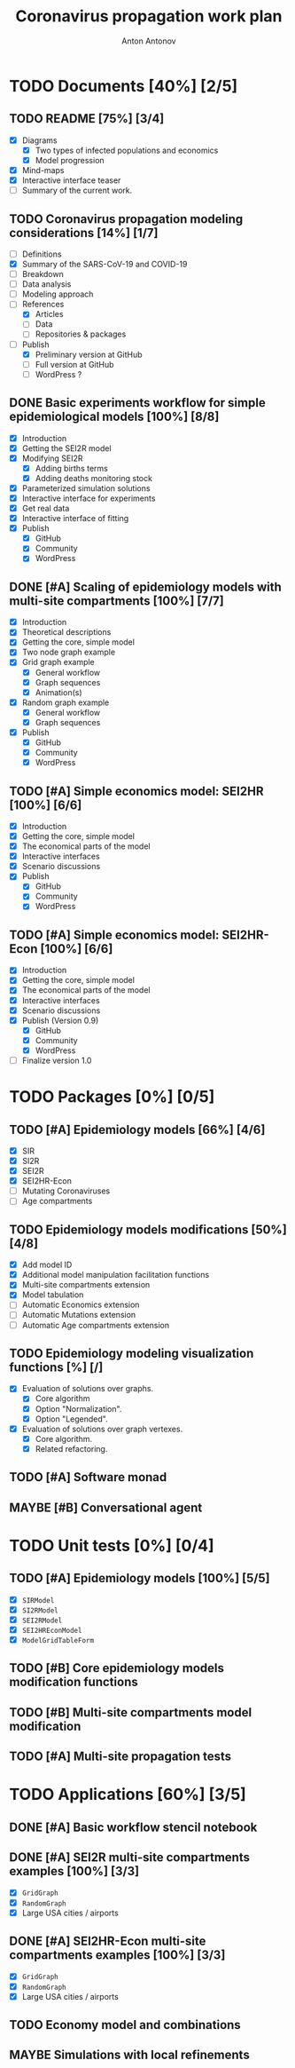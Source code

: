 #+TITLE: Coronavirus propagation work plan
#+AUTHOR: Anton Antonov
#+EMAIL: antononcube@gmail.com
#+TODO: TODO ONGOING MAYBE | DONE CANCELED
#+OPTIONS: toc:1 num:0

* TODO Documents [40%] [2/5]
** TODO README [75%] [3/4]
- [X] Diagrams
  - [X] Two types of infected populations and economics
  - [X] Model progression
- [X] Mind-maps
- [X] Interactive interface teaser
- [ ] Summary of the current work.
** TODO Coronavirus propagation modeling considerations [14%] [1/7]
- [ ] Definitions
- [X] Summary of the SARS-CoV-19 and COVID-19
- [ ] Breakdown
- [ ] Data analysis
- [ ] Modeling approach
- [-] References
  - [X] Articles
  - [ ] Data
  - [ ] Repositories & packages
- [-] Publish
  - [X] Preliminary version at GitHub
  - [ ] Full version at GitHub
  - [ ] WordPress ?
** DONE Basic experiments workflow for simple epidemiological models [100%] [8/8]
- [X] Introduction
- [X] Getting the SEI2R model
- [X] Modifying SEI2R
  - [X] Adding births terms
  - [X] Adding deaths monitoring stock
- [X] Parameterized simulation solutions
- [X] Interactive interface for experiments
- [X] Get real data
- [X] Interactive interface of fitting
- [X] Publish
  - [X] GitHub
  - [X] Community
  - [X] WordPress
** DONE [#A] Scaling of epidemiology models with multi-site compartments [100%] [7/7]
- [X] Introduction
- [X] Theoretical descriptions
- [X] Getting the core, simple model
- [X] Two node graph example
- [X] Grid graph example
  - [X] General workflow
  - [X] Graph sequences
  - [X] Animation(s)
- [X] Random graph example
  - [X] General workflow
  - [X] Graph sequences
- [X] Publish
  - [X] GitHub
  - [X] Community
  - [X] WordPress
** TODO [#A] Simple economics model: SEI2HR [100%] [6/6]
- [X] Introduction
- [X] Getting the core, simple model
- [X] The economical parts of the model
- [X] Interactive interfaces
- [X] Scenario discussions
- [X] Publish
  - [X] GitHub
  - [X] Community
  - [X] WordPress
** TODO [#A] Simple economics model: SEI2HR-Econ [100%] [6/6]
- [X] Introduction
- [X] Getting the core, simple model
- [X] The economical parts of the model
- [X] Interactive interfaces
- [X] Scenario discussions
- [X] Publish (Version 0.9)
  - [X] GitHub
  - [X] Community
  - [X] WordPress
- [ ] Finalize version 1.0
* TODO Packages [0%] [0/5]
** TODO [#A] Epidemiology models [66%] [4/6]
- [X] SIR
- [X] SI2R
- [X] SEI2R
- [X] SEI2HR-Econ
- [ ] Mutating Coronaviruses
- [ ] Age compartments
** TODO Epidemiology models modifications [50%] [4/8]
- [X] Add model ID
- [X] Additional model manipulation facilitation functions
- [X] Multi-site compartments extension
- [X] Model tabulation
- [ ] Automatic Economics extension
- [ ] Automatic Mutations extension
- [ ] Automatic Age compartments extension
** TODO Epidemiology modeling visualization functions [%] [/]
- [X] Evaluation of solutions over graphs.
  - [X] Core algorithm
  - [X] Option "Normalization".
  - [X] Option "Legended".
- [X] Evaluation of solutions over graph vertexes.
  - [X] Core algorithm.
  - [X] Related refactoring.
** TODO [#A] Software monad
** MAYBE [#B] Conversational agent
* TODO Unit tests [0%] [0/4]
** TODO [#A] Epidemiology models [100%] [5/5]
- [X] ~SIRModel~
- [X] ~SI2RModel~
- [X] ~SEI2RModel~
- [X] ~SEI2HREconModel~
- [X] ~ModelGridTableForm~
** TODO [#B] Core epidemiology models modification functions
** TODO [#B] Multi-site compartments model modification
** TODO [#A] Multi-site propagation tests
* TODO Applications [60%] [3/5]
** DONE [#A] Basic workflow stencil notebook
** DONE [#A] SEI2R multi-site compartments examples [100%] [3/3]
- [X] ~GridGraph~
- [X] ~RandomGraph~
- [X] Large USA cities / airports
** DONE [#A] SEI2HR-Econ multi-site compartments examples [100%] [3/3]
- [X] ~GridGraph~
- [X] ~RandomGraph~
- [X] Large USA cities / airports
** TODO Economy model and combinations
** MAYBE Simulations with local refinements


